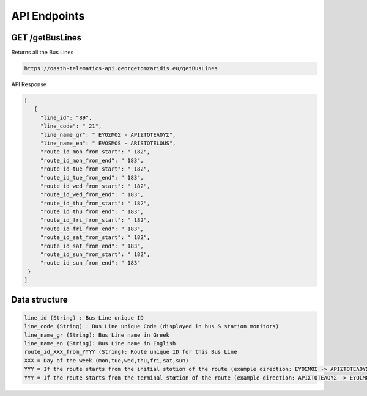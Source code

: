 API Endpoints
=====

.. _getBusLines:

GET /getBusLines
------------

Returns all the Bus Lines

.. code-block:: console

   https://oasth-telematics-api.georgetomzaridis.eu/getBusLines
   
API Response

.. code-block:: json

   [
      {
        "line_id": "89",
        "line_code": " 21",
        "line_name_gr": " ΕΥΟΣΜΟΣ - ΑΡΙΣΤΟΤΕΛΟΥΣ",
        "line_name_en": " EVOSMOS - ARISTOTELOUS",
        "route_id_mon_from_start": " 182",
        "route_id_mon_from_end": " 183",
        "route_id_tue_from_start": " 182",
        "route_id_tue_from_end": " 183",
        "route_id_wed_from_start": " 182",
        "route_id_wed_from_end": " 183",
        "route_id_thu_from_start": " 182",
        "route_id_thu_from_end": " 183",
        "route_id_fri_from_start": " 182",
        "route_id_fri_from_end": " 183",
        "route_id_sat_from_start": " 182",
        "route_id_sat_from_end": " 183",
        "route_id_sun_from_start": " 182",
        "route_id_sun_from_end": " 183"
    }
   ]

Data structure
----------------

.. code-block:: console

   line_id (String) : Bus Line unique ID
   line_code (String) : Bus Line unique Code (displayed in bus & station monitors)
   line_name_gr (String): Bus Line name in Greek
   line_name_en (String): Bus Line name in English
   route_id_XXX_from_YYYY (String): Route unique ID for this Bus Line
   XXX = Day of the week (mon,tue,wed,thu,fri,sat,sun)
   YYY = If the route starts from the initial stαtion of the route (example direction: ΕΥΟΣΜΟΣ -> ΑΡΙΣΤΟΤΕΛΟΥΣ) we use start
   YYY = If the route starts from the terminal stαtion of the route (example direction: ΑΡΙΣΤΟΤΕΛΟΥΣ -> ΕΥΟΣΜΟΣ) we use end





